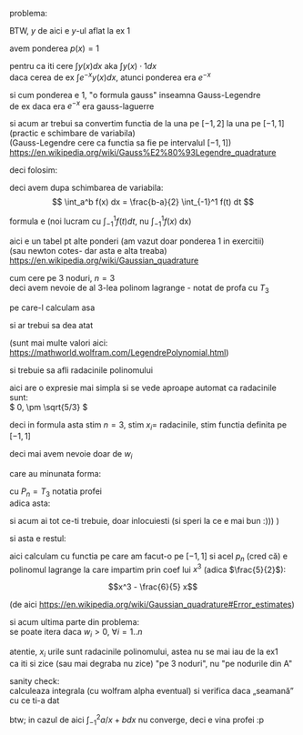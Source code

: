 #+BIND: org-latex-image-default-width ""
#+OPTIONS: toc:nil
#+OPTIONS: num:nil
#+LATEX_HEADER: \usepackage{geometry}\geometry{a4paper,left=15mm,right=20mm,top=20mm,bottom=30mm}

problema:
[[./problema.png]]

BTW, \(y \) de aici e \(y\)-ul aflat la ex 1

avem ponderea $p(x) = 1$
\medskip

pentru ca iti cere \(\displaystyle \int y(x) dx \text{ aka } \int y(x) \cdot 1 dx \)\\
daca cerea de ex \(\displaystyle \int e^{-x} y(x) dx\), atunci ponderea era \( e^{-x} \)
\medskip

si cum ponderea e 1, "o formula gauss" inseamna Gauss-Legendre\\
de ex daca era \( e^{-x}\) era gauss-laguerre
\medskip

si acum ar trebui sa convertim functia de la una pe $[-1, 2]$ la una pe $[-1, 1]$ (practic e schimbare de variabila)\\
(Gauss-Legendre cere ca functia sa fie pe intervalul $[-1, 1]$)\\
https://en.wikipedia.org/wiki/Gauss%E2%80%93Legendre_quadrature
\medskip

deci folosim:
[[./a,b to -1,1.png]]

deci avem dupa schimbarea de variabila:
\[ \int_a^b f(x) dx = \frac{b-a}{2} \int_{-1}^1 f(t) dt \]

formula e (noi lucram cu \(  \int_{-1}^1 f(t) dt\), nu \( \int_{-1}^1 f(x)\) dx)
#+attr_latex: :width .6\linewidth
[[./formula.png]]

aici e un tabel pt alte ponderi (am vazut doar ponderea 1 in exercitii)\\
(sau newton cotes- dar asta e alta treaba)\\
https://en.wikipedia.org/wiki/Gaussian_quadrature

[[./table.png]]

cum cere pe 3 noduri, \(n = 3\)\\
deci avem nevoie de al 3-lea polinom lagrange - notat de profa cu \(T_3\)
\medskip

pe care-l calculam asa

#+attr_latex: :width .6\linewidth
[[./rodrigues.png]]

si ar trebui sa dea atat

#+attr_latex: :width .4\linewidth
[[./lagrange3.png]]

(sunt mai multe valori aici:\\
https://mathworld.wolfram.com/LegendrePolynomial.html)
\medskip

si trebuie sa afli radacinile polinomului

\medskip
aici are o expresie mai simpla si se vede aproape automat ca radacinile sunt:\\
\( 0, \pm \sqrt{5/3} \)

\medskip
deci in formula asta stim \(n =3\), stim \(x_i = \) radacinile, stim functia definita pe \([-1, 1]\)

#+attr_latex: :width .6\linewidth
[[./formula.png]]

deci mai avem nevoie doar de \( w_i\)
\medskip

care au minunata forma:

#+attr_latex: :width .4\linewidth
[[./w_i.png]]

cu \( P_n = T_3\) notatia profei\\
adica asta:

#+attr_latex: :width .4\linewidth
[[./lagrange3.png]]

si acum ai tot ce-ti trebuie, doar inlocuiesti
(si speri la ce e mai bun :))) )
\medskip

si asta e restul:

[[./rest.png]]

aici calculam cu functia pe care am facut-o pe \( [-1, 1]\)
si acel \(p_n\) (cred că) e polinomul lagrange la care impartim prin coef lui \(x^3\) (adica \(\frac{5}{2}\)):

\[x^3 - \frac{6}{5} x\]

(de aici
https://en.wikipedia.org/wiki/Gaussian_quadrature#Error_estimates)

\medskip

si acum ultima parte din problema:\\
se poate itera daca \(w_i > 0\), \( \forall i = 1..n \)
\medskip

atentie, \(x_i\) urile sunt radacinile polinomului, astea nu se mai iau de la ex1\\
ca iti si zice (sau mai degraba nu zice) "pe 3 noduri", nu "pe nodurile din A"

sanity check:\\
calculeaza integrala (cu wolfram alpha eventual) si verifica daca „seamană” cu ce ti-a dat


btw; in cazul de aici \(\int_{-1}^{2} a/x+b dx\) nu converge, deci e vina profei :p
